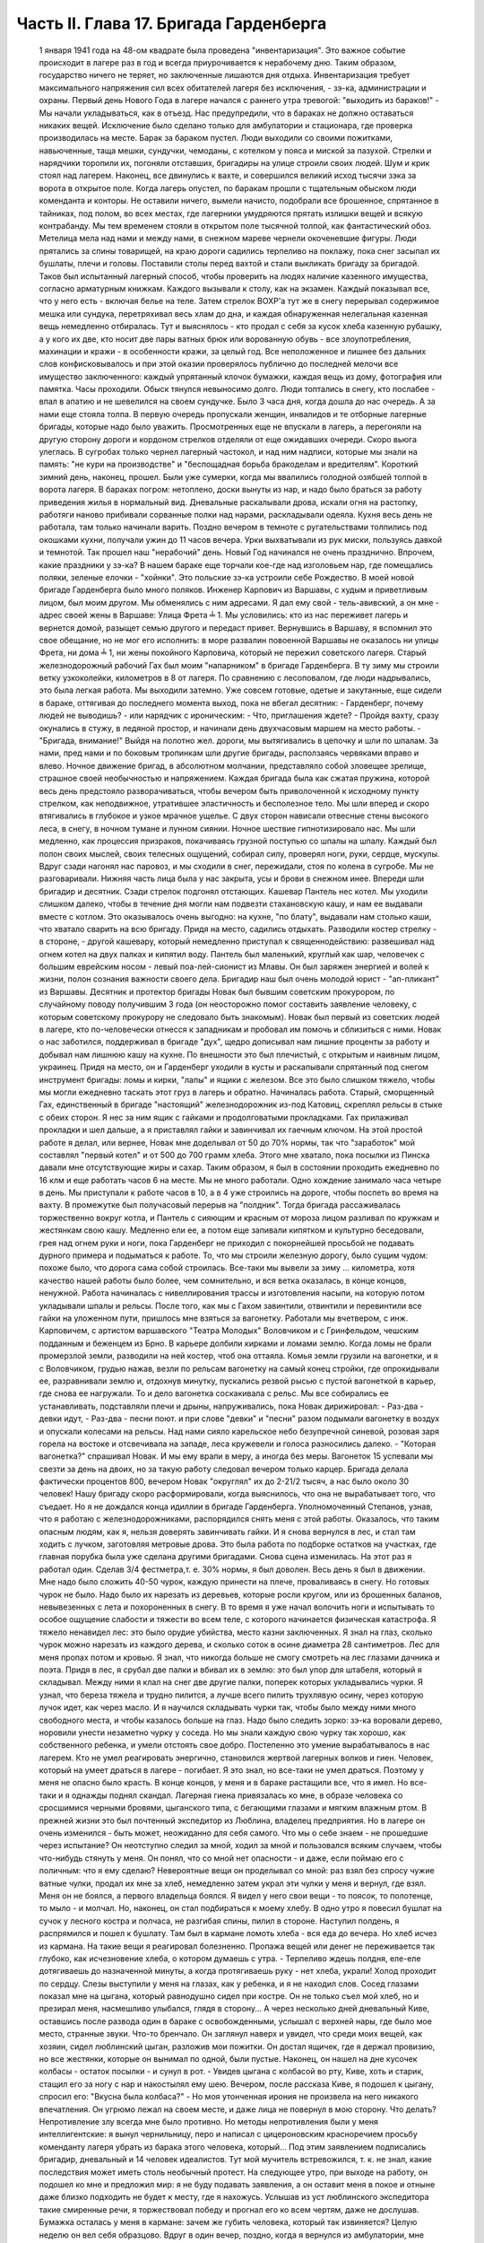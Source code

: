 Часть II. Глава 17. Бригада Гарденберга
=======================================

     1 января 1941 года на 48-ом квадрате была проведена "инвентаризация". Это важное событие происходит в лагере раз в год и всегда приурочивается к нерабочему дню. Таким образом, государство ничего не теряет, но заключенные лишаются дня отдыха. Инвентаризация требует максимального напряжения сил всех обитателей лагеря без исключения, - зэ-ка, администрации и охраны.
     Первый день Нового Года в лагере начался с раннего утра тревогой: "выходить из бараков!" - Мы начали укладываться, как в отъезд. Нас предупредили, что в бараках не должно оставаться никаких вещей. Исключение было сделано только для амбулатории и стационара, где проверка производилась на месте. Барак за бараком пустел. Люди выходили со своими пожитками, навьюченные, таща мешки, сундучки, чемоданы, с котелком у пояса и миской за пазухой. Стрелки и нарядчики торопили их, погоняли отставших, бригадиры на улице строили своих людей. Шум и крик стоял над лагерем. Наконец, все двинулись к вахте, и совершился великий исход тысячи зэка за ворота в открытое поле.
     Когда лагерь опустел, по баракам прошли с тщательным обыском люди коменданта и конторы. Не оставили ничего, вымели начисто, подобрали все брошенное, спрятанное в тайниках, под полом, во всех местах, где лагерники умудряются прятать излишки вещей и всякую контрабанду.
     Мы тем временем стояли в открытом поле тысячной толпой, как фантастический обоз. Метелица мела над нами и между нами, в снежном мареве чернели окоченевшие фигуры. Люди прятались за спины товарищей, на краю дороги садились терпеливо на поклажу, пока снег засыпал их бушлаты, плечи и головы.
     Поставили столы перед вахтой и стали выкликать бригаду за бригадой. Таков был испытанный лагерный способ, чтобы проверить на людях наличие казенного имущества, согласно арматурным книжкам. Каждого вызывали к столу, как на экзамен. Каждый показывал все, что у него есть - включая белье на теле. Затем стрелок ВОХР'а тут же в снегу перерывал содержимое мешка или сундука, перетряхивал весь хлам до дна, и каждая обнаруженная нелегальная казенная вещь немедленно отбиралась.
     Тут и выяснялось - кто продал с себя за кусок хлеба казенную рубашку, а у кого их две, кто носит две пары ватных брюк или ворованную обувь - все злоупотребления, махинации и кражи - в особенности кражи, за целый год. Все неположенное и лишнее без дальних слов конфисковывалось и при этой оказии проверялось публично до последней мелочи все имущество заключенного: каждый упрятанный клочок бумажки, каждая вещь из дому, фотография или памятка.
     Часы проходили. Обыск тянулся невыносимо долго. Люди топтались в снегу, кто послабее - впал в апатию и не шевелился на своем сундучке. Было 3 часа дня, когда дошла до нас очередь. А за нами еще стояла толпа. В первую очередь пропускали женщин, инвалидов и те отборные лагерные бригады, которые надо было уважить. Просмотренных еще не впускали в лагерь, а перегоняли на другую сторону дороги и кордоном стрелков отделяли от еще ожидавших очереди. Скоро вьюга улеглась. В сугробах только чернел лагерный частокол, и над ним надписи, которые мы знали на память: "не кури на производстве" и "беспощадная борьба бракоделам и вредителям".
     Короткий зимний день, наконец, прошел. Были уже сумерки, когда мы ввалились голодной озябшей толпой в ворота лагеря. В бараках погром: нетоплено, доски вынуты из нар, и надо было браться за работу приведения жилья в нормальный вид. Дневальные раскалывали дрова, искали огня на растопку, работяги наново прибивали сорванные полки над нарами, раскладывали одеяла. Кухня весь день не работала, там только начинали варить. Поздно вечером в темноте с ругательствами толпились под окошками кухни, получали ужин до 11 часов вечера. Урки выхватывали из рук миски, пользуясь давкой и темнотой. Так прошел наш "нерабочий" день. Новый Год начинался не очень празднично. Впрочем, какие праздники у зэ-ка?
     В нашем бараке еще торчали кое-где над изголовьем нар, где помещались поляки, зеленые елочки - "хойнки". Это польские зэ-ка устроили себе Рождество. В моей новой бригаде Гарденберга было много поляков.
     Инженер Карпович из Варшавы, с худым и приветливым лицом, был моим другом. Мы обменялись с ним адресами. Я дал ему свой - тель-авивский, а он мне - адрес своей жены в Варшаве: Улица Фрета ╧ 1. Мы условились: кто из нас переживет лагерь и вернется домой, разыщет семью другого и передаст привет. Вернувшись в Варшаву, я вспомнил это свое обещание, но не мог его исполнить: в море развалин повоенной Варшавы не оказалось ни улицы Фрета, ни дома ╧ 1, ни жены покойного Карповича, который не пережил советского лагеря.
     Старый железнодорожный рабочий Гах был моим "напарником" в бригаде Гарденберга. В ту зиму мы строили ветку узкоколейки, километров в 8 от лагеря. По сравнению с лесоповалом, где люди надрывались, это была легкая работа.
     Мы выходили затемно. Уже совсем готовые, одетые и закутанные, еще сидели в бараке, оттягивая до последнего момента выход, пока не вбегал десятник: - Гарденберг, почему людей не выводишь? - или нарядчик с ироническим: - Что, приглашения ждете? - Пройдя вахту, сразу окунались в стужу, в ледяной простор, и начинали день двухчасовым маршем на место работы. - "Бригада, внимание!" Выйдя на полотно жел. дороги, мы вытягивались в цепочку и шли по шпалам. За нами, пред нами и по боковым тропинкам шли другие бригады, расползаясь червяками вправо и влево. Ночное движение бригад, в абсолютном молчании, представляло собой зловещее зрелище, страшное своей необычностью и напряжением. Каждая бригада была как сжатая пружина, которой весь день предстояло разворачиваться, чтобы вечером быть приволоченной к исходному пункту стрелком, как неподвижное, утратившее эластичность и бесполезное тело. Мы шли вперед и скоро втягивались в глубокое и узкое мрачное ущелье. С двух сторон нависали отвесные стены высокого леса, в снегу, в ночном тумане и лунном сиянии. Ночное шествие гипнотизировало нас. Мы шли медленно, как процессия призраков, покачиваясь грузной поступью со шпалы на шпалу. Каждый был полон своих мыслей, своих телесных ощущений, собирал силу, проверял ноги, руки, сердце, мускулы. Вдруг сзади нагонял нас паровоз, и мы сходили в снег, пережидали, стоя по колена в сугробе. Мы не разговаривали. Нижняя часть лица была у нас закрыта, усы и брови в снежном инее. Впереди шли бригадир и десятник. Сзади стрелок подгонял отстающих. Кашевар Пантель нес котел. Мы уходили слишком далеко, чтобы в течение дня могли нам подвезти стахановскую кашу, и нам ее выдавали вместе с котлом. Это оказывалось очень выгодно: на кухне, "по блату", выдавали нам столько каши, что хватало сварить на всю бригаду.
     Придя на место, садились отдыхать. Разводили костер стрелку - в стороне, - другой кашевару, который немедленно приступал к священнодействию: развешивал над огнем котел на двух палках и кипятил воду. Пантель был маленький, круглый как шар, человечек с большим еврейским носом - левый поа-лей-сионист из Млавы. Он был заряжен энергией и волей к жизни, полон сознания важности своего дела. Бригадир наш был очень молодой юрист - "ап-пликант" из Варшавы. Десятник и протектор бригады Новак был бывшим советским прокурором, по случайному поводу получившим 3 года (он неосторожно помог составить заявление человеку, с которым советскому прокурору не следовало быть знакомым). Новак был первый из советских людей в лагере, кто по-человечески отнесся к западникам и пробовал им помочь и сблизиться с ними. Новак о нас заботился, поддерживал в бригаде "дух", щедро дописывал нам лишние проценты за работу и добывал нам лишнюю кашу на кухне. По внешности это был плечистый, с открытым и наивным лицом, украинец. Придя на место, он и Гарденберг уходили в кусты и раскапывали спрятанный под снегом инструмент бригады: ломы и кирки, "лапы" и ящики с железом. Все это было слишком тяжело, чтобы мы могли ежедневно таскать этот груз в лагерь и обратно. Начиналась работа.
     Старый, сморщенный Гах, единственный в бригаде "настоящий" железнодорожник из-под Катовиц, скреплял рельсы в стыке с обеих сторон. Я нес за ним ящик с гайками и продолговатыми прокладками. Гах прилаживал прокладки и шел дальше, а я приставлял гайки и завинчивал их гаечным ключом. На этой простой работе я делал, или вернее, Новак мне доделывал oт 50 до 70% нормы, так что "заработок" мой составлял "первый котел" и от 500 до 700 грамм хлеба.
     Этого мне хватало, пока посылки из Пинска давали мне отсутствующие жиры и сахар. Таким образом, я был в состоянии проходить ежедневно по 16 клм и еще работать часов 6 на месте.
     Мы не много работали. Одно хождение занимало часа четыре в день. Мы приступали к работе часов в 10, а в 4 уже строились на дороге, чтобы поспеть во время на вахту. В промежутке был получасовый перерыв на "полдник". Тогда бригада рассаживалась торжественно вокруг котла, и Пантель с сияющим и красным от мороза лицом разливал по кружкам и жестянкам свою кашу. Медленно ели ее, а потом еще запивали кипятком и культурно беседовали, грея над огнем руки и ноги, пока Гарденберг не приходил с покорнейшей просьбой не подавать дурного примера и подыматься к работе. То, что мы строили железную дорогу, было сущим чудом: похоже было, что дорога сама собой строилась. Все-таки мы вывели за зиму ... километра, хотя качество нашей работы было более, чем сомнительно, и вся ветка оказалась, в конце концов, ненужной.
     Работа начиналась с нивеллирования трассы и изготовления насыпи, на которую потом укладывали шпалы и рельсы. После того, как мы с Гахом завинтили, отвинтили и перевинтили все гайки на уложенном пути, пришлось мне взяться за вагонетку. Работали мы вчетвером, с инж. Карповичем, с артистом варшавского "Театра Молодых" Воловчиком и с Гринфельдом, чешским подданным и беженцем из Брно. В карьере долбили кирками и ломами землю. Когда ломы не брали промерзлой земли, разводили на ней костер, чтоб она оттаяла. Комья земли грузили на вагонетки, и я с Воловчиком, грудью нажав, везли по рельсам вагонетку на самый конец стройки, где опрокидывали ее, разравнивали землю и, отдохнув минутку, пускались резвой рысью с пустой вагонеткой в карьер, где снова ее нагружали. То и дело вагонетка соскакивала с рельс. Мы все собирались ее устанавливать, подставляли плечи и дрыны, напруживались, пока Новак дирижировал:
     - Раз-два - девки идут,
     - Раз-два - песни поют. и при слове "девки" и "песни" разом подымали вагонетку в воздух и опускали колесами на рельсы. Над нами сияло карельское небо безупречной синевой, розовая заря горела на востоке и отсвечивала на западе, леса кружевели и голоса разносились далеко. - "Которая вагонетка?" спрашивал Новак. И мы ему врали в меру, а иногда без меры. Вагонеток 15 успевали мы свезти за день на двоих, но за такую работу следовал вечером только карцер. Бригада делала фактически процентов 800, вечером Новак "округлял" их до 2-21/2 тысяч, а нас было около 30 человек!
     Нашу бригаду скоро расформировали, когда выяснилось, что она не вырабатывает того, что съедает. Но я не дождался конца идиллии в бригаде Гарденберга. Уполномоченный Степанов, узнав, что я работаю с железнодорожниками, распорядился снять меня с этой работы. Оказалось, что таким опасным людям, как я, нельзя доверять завинчивать гайки. И я снова вернулся в лес, и стал там ходить с лучком, заготовляя метровые дрова. Это была работа по подборке остатков на участках, где главная порубка была уже сделана другими бригадами.
     Снова сцена изменилась. На этот раз я работал один. Сделав 3/4 фестметра,т. е. 30% нормы, я был доволен. Весь день я был в движении. Мне надо было сложить 40-50 чурок, каждую принести на плече, проваливаясь в снегу. Но готовых чурок не было. Надо было их нарезать из деревьев, которые росли кругом, или из брошенных баланов, невывезенных с лета и похороненных в снегу.
     В то время я уже начал волочить ноги и испытывать то особое ощущение слабости и тяжести во всем теле, с которого начинается физическая катастрофа. Я тяжело ненавидел лес: это было орудие убийства, место казни заключенных. Я знал на глаз, сколько чурок можно нарезать из каждого дерева, и сколько соток в осине диаметра 28 сантиметров. Лес для меня пропах потом и кровью. Я знал, что никогда больше не смогу смотреть на лес глазами дачника и поэта.
     Придя в лес, я срубал две палки и вбивал их в землю: это был упор для штабеля, который я складывал. Между ними я клал на снег две другие палки, поперек которых укладывались чурки. Я узнал, что береза тяжела и трудно пилится, а лучше всего пилить трухлявую осину, через которую лучок идет, как через масло. И я научился складывать чурки так, чтобы было между ними много свободного места, и чтобы казалось больше на глаз.
     Надо было следить зорко: зэ-ка воровали дерево, норовили унести незаметно чурку у соседа. Но мы знали каждую свою чурку так хорошо, как собственного ребенка, и умели отстоять свое добро. Постепенно это умение вырабатывалось в нас лагерем. Кто не умел реагировать энергично, становился жертвой лагерных волков и гиен. Человек, который на умеет драться в лагере - погибает. Я это знал, но все-таки не умел драться. Поэтому у меня не опасно было красть. В конце концов, у меня и в бараке растащили все, что я имел.
     Но все-таки и я однажды поднял скандал.
     Лагерная гиена привязалась ко мне, в образе человека со сросшимися черными бровями, цыганского типа, с бегающими глазами и мягким влажным ртом. В прежней жизни это был почтенный экспедитор из Люблина, владелец предприятия. Но в лагере он очень изменился - быть может, неожиданно для себя самого. Что мы о себе знаем - не прошедшие через испытание?
     Он неотступно следил за мной, ходил за мной и пользовался всяким случаем, чтобы что-нибудь стянуть у меня.
     Он понял, что со мной нет опасности - и даже, если поймаю его с поличным: что я ему сделаю?
     Невероятные вещи он проделывал со мной: раз взял без спросу чужие ватные чулки, продал их мне за хлеб, немедленно затем украл эти чулки у меня и вернул, где взял. Меня он не боялся, а первого владельца боялся. Я видел у него свои вещи - то поясок, то полотенце, то мыло - и молчал. Но, наконец, он стал подбираться к моему хлебу.
     В одно утро я повесил бушлат на сучок у лесного костра и полчаса, не разгибая спины, пилил в стороне. Наступил полдень, я распрямился и пошел к бушлату. Там был в кармане ломоть хлеба - вся еда до вечера. Но хлеб исчез из кармана. На такие вещи я реагировал болезненно. Пропажа вещей или денег не переживается так глубоко, как исчезновение хлеба, о котором думаешь с утра. - Терпеливо ждешь полдня, еле-еле дотягиваешь до назначенной минуты, а когда протягиваешь руку - нет хлеба, украли! Холод проходит по сердцу. Слезы выступили у меня на глазах, как у ребенка, и я не находил слов. Сосед глазами показал мне на цыгана, который равнодушно сидел при костре. Он не только съел мой хлеб, но и презирал меня, насмешливо улыбался, глядя в сторону...
     А через несколько дней дневальный Киве, оставшись после развода один в бараке с освобожденными, услышал с верхней нары, где было мое место, странные звуки. Что-то бренчало. Он заглянул наверх и увидел, что среди моих вещей, как хозяин, сидел люблинский цыган, разложив мои пожитки. Он достал ящичек, где я держал провизию, но все жестянки, которые он вынимал по одной, были пустые. Наконец, он нашел на дне кусочек колбасы - остаток посылки - и сунул в рот. - Увидев цыгана с колбасой во рту, Киве, хоть и старик, стащил его за ногу с нар и накостылял ему шею. Вечером, после рассказа Киве, я подошел к цыгану, спросил его: "Вкусна была колбаса?" - Но моя утонченная ирония не произвела на него никакого впечатления. Он угрюмо лежал на своем месте, и даже лица не повернул в мою сторону.
     Что делать? Непротивление злу всегда мне было противно. Но методы непротивления были у меня интеллигентские: я вынул чернильницу, перо и написал с цицероновским красноречием просьбу коменданту лагеря убрать из барака этого человека, который... Под этим заявлением подписались бригадир, дневальный и 14 человек идеалистов.
     Тут мой мучитель встревожился, т. к. не знал, какие последствия может иметь столь необычный протест. На следующее утро, при выходе на работу, он подошел ко мне и предложил мир: я не буду подавать заявления, а он оставит меня в покое и отныне даже близко подходить не будет к месту, где я нахожусь.
     Услышав из уст люблинского экспедитора такие смиренные речи, я торжествовал победу и прогнал его ко всем чертям, даже не дослушав.
     Бумажка осталась у меня в кармане: зачем же губить человека, который так извиняется? Целую неделю он вел себя образцово. Вдруг в один вечер, поздно, когда я вернулся из амбулатории, мне сообщили, что он опять подходил и рылся в моих вещах: при всех, открыто и нагло, пока его не прогнали.
     Я принял немедленно решение... и лег спать. Я был в бешенстве на самого себя. Даже сейчас, когда этот человек делал из меня посмешище барака, я не находил в себе никакой злобы против него. Той слепой и нерассуждающей злобы, с какой огрызается зверь, когда отнимают у него кость, или зэ-ка, когда отнимают у него пайку - его кровь и жизнь. За пайку убивают в лагере, подымают с земли доску и бьют по голове. А я свое решение принял холодно, рассудочно. Я не умел ненавидеть этого подлеца - я даже сейчас отложил на утро необходимую расправу, почему? Потому что люди спали кругом, и он сам спал, и нельзя было будить его, нарушить сон.
     На следующее утро я встал, как человек, которому предстоит окунуться в ледяную воду. Скверно было на душе, но я должен был выполнить то, что было необходимостью. Я подошел к человеку с черными сросшимися бровями. Он лежал внизу, у окна с правой стороны. Лежал на куче тряпья и смотрел на меня ничего не выражающим взглядом, как на муху на стене. Я подошел как во сне, спросил:
     - Ты вчера ко мне лазил?
     И, не дожидаясь ответа, ударил его кулаком в висок. В первый раз в жизни, если не считать мальчишеских драк, я ударил человека. В первый - и если судьба спасет меня от возвращения в места, подобные 48-му квадрату - в последний. Нельзя бить человека. Когда я ударил его, он ужаснулся. Он не думал, что я могу ударить его. Он был больше и сильнее меня, но теперь он растерялся, в глазах его был настоящий испуг, - а у меня после первого удара - прорвало плотину. Меня понесло, точно какая-то черта была пройдена, и я ощутил всем существом - силу, охоту, право и неожиданную легкость, с какой можно бить. Я навалился на него и осыпал его градом ударов. Он закрыл лицо руками, повернулся боком и, если бы меня не стащили с него, я бы его избил до увечья, до потери сознания. Шум поднялся в бараке. Когда я вернулся на свое место, соседи стали поздравлять меня. Весь день я как именинник принимал поздравления от людей, которые подходили ко мне со смеющимся лицом, и говорили:
     - Неужели это правда? Наконец, вы это сделали! Вот молодец! Ну, теперь он вас оставит в покое! Но как же вы решились? Правду сказать, мы вас не считали способным на такое геройство.
     Но мне не было весело, и я был полон стыда, унижения и горя. В этот день я прошел еще один этап расчеловечения. Я сделал то, что было противно моей сущности. Среди переживаний, которых я никогда не прощу лагерю и мрачным его создателям - на всю жизнь останется в памяти моей этот удар в лицо --который на одну короткую минуту сделал из меня их сообщника, их последователя и ученика.
